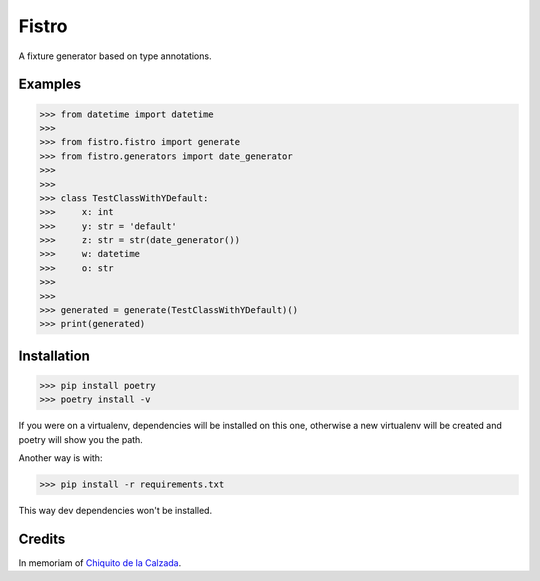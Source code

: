 Fistro
======

.. image:: https://circleci.com/gh/kingoodie/fistro.svg?style=svg
    :target: https://circleci.com/gh/kingoodie/fistro

A fixture generator based on type annotations.

Examples
--------

>>> from datetime import datetime
>>>
>>> from fistro.fistro import generate
>>> from fistro.generators import date_generator
>>>
>>>
>>> class TestClassWithYDefault:
>>>     x: int
>>>     y: str = 'default'
>>>     z: str = str(date_generator())
>>>     w: datetime
>>>     o: str
>>>
>>>
>>> generated = generate(TestClassWithYDefault)()
>>> print(generated)


Installation
------------

>>> pip install poetry
>>> poetry install -v

If you were on a virtualenv, dependencies will be installed on this one,
otherwise a new virtualenv will be created and poetry will show you the path.

Another way is with:

>>> pip install -r requirements.txt

This way dev dependencies won't be installed.


Credits
--------
In memoriam of `Chiquito de la Calzada <https://es.wikipedia.org/wiki/Chiquito_de_la_Calzada>`_.